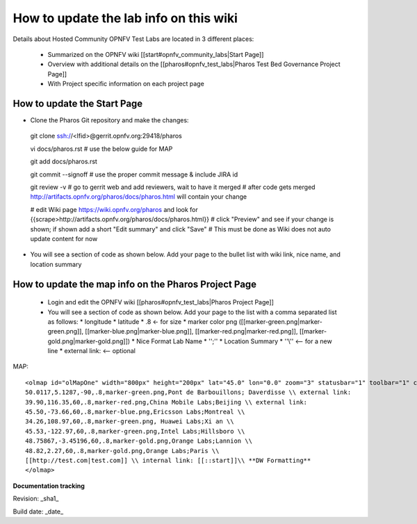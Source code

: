How to update the lab info on this wiki
========================================


Details about Hosted Community OPNFV Test Labs are located in 3 different places:

 - Summarized on the OPNFV wiki [[start#opnfv_community_labs|Start Page]]
 - Overview with additional details on the [[pharos#opnfv_test_labs|Pharos Test Bed Governance Project Page]]
 - With Project specific information on each project page


How to update the Start Page
-----------------------------

* Clone the Pharos Git repository and make the changes::

 git clone ssh://<lfid>@gerrit.opnfv.org:29418/pharos

 vi docs/pharos.rst
 # use the below guide for MAP

 git add docs/pharos.rst

 git commit --signoff
 # use the proper commit message & include JIRA id

 git review -v
 # go to gerrit web and add reviewers, wait to have it merged
 # after code gets merged http://artifacts.opnfv.org/pharos/docs/pharos.html will contain your change

 # edit Wiki page https://wiki.opnfv.org/pharos and look for {{scrape>http://artifacts.opnfv.org/pharos/docs/pharos.html}}
 # click "Preview" and see if your change is shown; if shown add a short "Edit summary" and click "Save"
 # This must be done as Wiki does not auto update content for now

* You will see a section of code as shown below. Add your page to the bullet list with wiki link, nice name, and location summary


How to update the map info on the Pharos Project Page
------------------------------------------------------

  * Login and edit the OPNFV wiki [[pharos#opnfv_test_labs|Pharos Project Page]]
  * You will see a section of code as shown below. Add your page to the list with a comma separated list as follows:
    * longitude
    * latitude
    * .8 <- for size
    * marker color png ([[marker-green.png|marker-green.png]], [[marker-blue.png|marker-blue.png]], [[marker-red.png|marker-red.png]], [[marker-gold.png|marker-gold.png]])
    * Nice Format Lab Name
    * '';''
    * Location Summary
    * ''\\'' <-- for a new line
    * external link: <-- optional

MAP::

 <olmap id="olMapOne" width="800px" height="200px" lat="45.0" lon="0.0" zoom="3" statusbar="1" toolbar="1" controls="1" poihoverstyle="0" baselyr="OpenStreetMap" gpxfile="" kmlfile="">
 50.0117,5.1287,-90,.8,marker-green.png,Pont de Barbouillons; Daverdisse \\ external link:
 39.90,116.35,60,.8,marker-red.png,China Mobile Labs;Beijing \\ external link:
 45.50,-73.66,60,.8,marker-blue.png,Ericsson Labs;Montreal \\
 34.26,108.97,60,.8,marker-green.png, Huawei Labs;Xi an \\
 45.53,-122.97,60,.8,marker-green.png,Intel Labs;Hillsboro \\
 48.75867,-3.45196,60,.8,marker-gold.png,Orange Labs;Lannion \\
 48.82,2.27,60,.8,marker-gold.png,Orange Labs;Paris \\
 [[http://test.com|test.com]] \\ internal link: [[::start]]\\ **DW Formatting**
 </olmap>


**Documentation tracking**

Revision: _sha1_

Build date:  _date_

